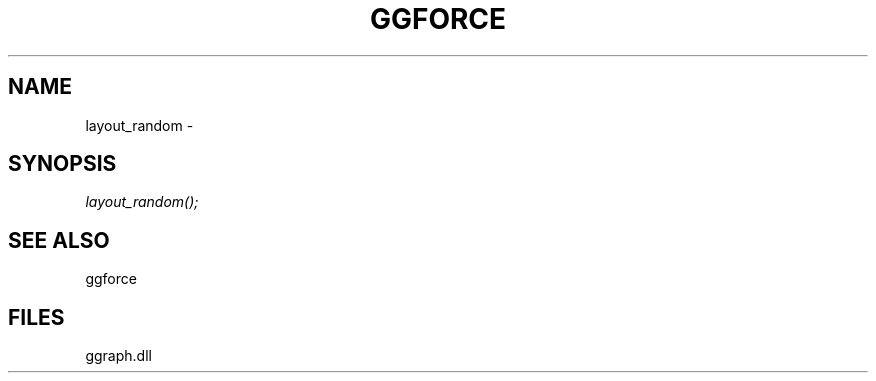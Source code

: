 .\" man page create by R# package system.
.TH GGFORCE 1 2000-01-01 "layout_random" "layout_random"
.SH NAME
layout_random \- 
.SH SYNOPSIS
\fIlayout_random();\fR
.SH SEE ALSO
ggforce
.SH FILES
.PP
ggraph.dll
.PP
